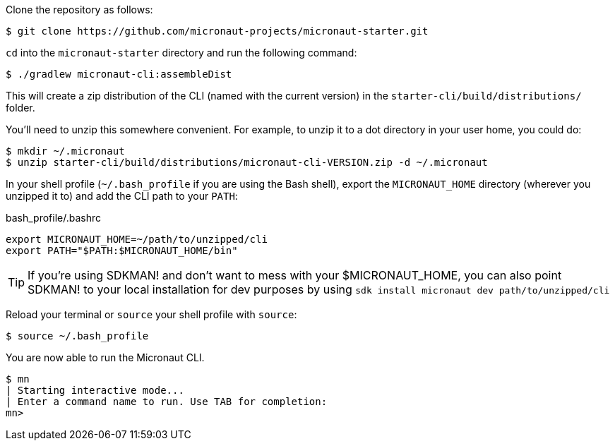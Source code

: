Clone the repository as follows:

[source,bash]
----
$ git clone https://github.com/micronaut-projects/micronaut-starter.git
----

`cd` into the `micronaut-starter` directory and run the following command:

[source,bash]
----
$ ./gradlew micronaut-cli:assembleDist
----

This will create a zip distribution of the CLI (named with the current version) in the `starter-cli/build/distributions/` folder.

You'll need to unzip this somewhere convenient.
For example, to unzip it to a dot directory in your user home, you could do:

[source,bash]
----
$ mkdir ~/.micronaut
$ unzip starter-cli/build/distributions/micronaut-cli-VERSION.zip -d ~/.micronaut
----

In your shell profile (`~/.bash_profile` if you are using the Bash shell), export the `MICRONAUT_HOME` directory (wherever you unzipped it to) and add the CLI path to your `PATH`:

.bash_profile/.bashrc
[source,bash]
----
export MICRONAUT_HOME=~/path/to/unzipped/cli
export PATH="$PATH:$MICRONAUT_HOME/bin"
----

TIP: If you're using SDKMAN! and don't want to mess with your $MICRONAUT_HOME, you can also point SDKMAN! to your local installation for dev purposes by using `sdk install micronaut dev path/to/unzipped/cli`

Reload your terminal or `source` your shell profile with `source`:

[source,bash]
----
$ source ~/.bash_profile
----

You are now able to run the Micronaut CLI.

[source,bash]
----
$ mn
| Starting interactive mode...
| Enter a command name to run. Use TAB for completion:
mn>
----
